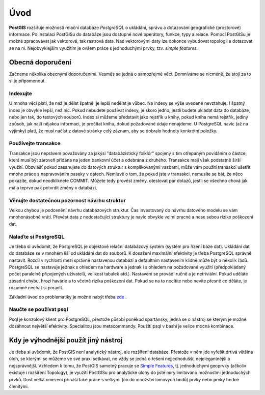 Úvod
====

**PostGIS** rozšiřuje možnosti relační databáze *PostgreSQL* o ukládání, správu a dotazování geografické (prostorové) informace. Po instalaci PostGISu do databáze jsou dostupné nové operátory, funkce, typy a relace. Pomocí PostGISu je možné zpracovávat jak vektorová, tak rastrová data. Nad vektorovými daty lze dokonce vybudovat topologii a dotazovat se na ni. Nejobvyklejším využitím je ovšem práce s jednoduchými prvky, tzv. *simple features.*

Obecná doporučení
-----------------

Začneme několika obecnými doporučeními. Vesměs se jedná o samozřejmé věci. Domníváme se nicméně, že stojí za to si je připomenout.

Indexujte
^^^^^^^^^

U mnoha věcí platí, že než je dělat špatně, je lepší nedělat je vůbec. Na indexy se výše uvedené nevztahuje. I špatný index je obvykle lepší, než nic. Pokud nebudete používat indexy, je skoro jedno, jestli budete ukládat data do databáze, nebo jen tak, do textových souborů. Index si můžeme představit jako rejstřík u knihy, pokud kniha nemá rejstřík, jediný způsob, jak najít nějakou informaci, je pročítat knihu, dokud požadované údaje nenajdeme.
U PostgreSQL navíc (až na výjimky) platí, že musí načíst z datové stránky celý záznam, aby se dobralo hodnoty konkrétní položky.

Používejte transakce
^^^^^^^^^^^^^^^^^^^^

Transakce jsou neprávem považovány za jakýsi "databázistický folklór" spojený s tím otřepaným povídáním o částce, která musí být zároveň přidána na jeden bankovní účet a odebrána z druhého. Transakce mají však podstatně širší využítí. Obzvlášť pokud zasahujete do datových struktur s komplikovanými vazbami, může vám použití transakcí ušetřit mnoho práce s napravováním paseky v datech. Nemluvě o tom, že pokud jste v transakci, nemusíte se bát, že něco pokazíte, dokud neodkliknete COMMIT. Můžete tedy provést změny, otestovat pár dotazů, jestli se všechno chová jak má a teprve pak potvrdit změny v databázi.

.. Doplnit odkaz na multigenerační architekturu.

Věnujte dostatečnou pozornost návrhu struktur
^^^^^^^^^^^^^^^^^^^^^^^^^^^^^^^^^^^^^^^^^^^^^

Velkou chybou je podcenění návrhu databázových struktur. Čas investovaný do návrhu datového modelu se vám mnohonásobně vrátí. Převést data z nedostačující struktury je navíc obvykle velmi pracné a nese sebou riziko poškození dat.

Nalaďte si PostgreSQL
^^^^^^^^^^^^^^^^^^^^^

Je třeba si uvědomit, že PostgreSQL je objektově relační databázový systém (systém pro řízení báze dat). Ukládání dat do databáze se v mnohém liší od ukládání dat do souborů. K dosažení maximální efektivity je třeba PostgreSQL správně nastavit. Rozdíl v rychlosti mezi správně nastavenou databází a defaultním nastavením klidně může být o několik řádů. PostgreSQL se nastavuje jednak s ohledem na hardware a jednak i s ohledem na požadované využití (předpokládaný počet paralelně připojených uživatelů, velikost tabulek atd.). Nastavení se provádí ručně a je netriviální. Pokud uděláte zásadní chybu, hrozí havárie a to včetně rizika poškození dat. Pokud se na to necítíte nebo nevíte přesně co děláte, je rozumné nechat si poradit.

Základní úvod do problematiky je možné nabýt třeba `zde <http://www.linuxexpres.cz/praxe/optimalizace-postgresql>`_ .

Naučte se používat psql
^^^^^^^^^^^^^^^^^^^^^^^

Psql je konzolový klient pro PostgreSQL, přestože působí poněkud spartánsky, jedná se o nástroj se kterým je možné dosáhnout největší efektivity. Specialitou jsou metacommandy. Použití psql v bashi je velice mocná kombinace.

Kdy je výhodnější použít jiný nástroj
-------------------------------------

Je třeba si uvědomit, že PostGIS není analytický nástroj, ale rozšíření databáze. Přestože v něm jde vyřešit drtivá většina úloh, se kterými se můžeme ve své praxi setkávat, ne vždy se jedná o řešení nejjednodušší, nejelegantnější a nejsprávnější. Vzhledem k tomu, že PostGIS samotný pracuje se `Simple Features <http://www.opengeospatial.org/standards/sfa>`_, tj. jednoduchými geoprvky (ačkoliv existuje i rozšíření Topology), je využití PostGISu pro analytické úlohy do jisté míry limitováno možnostmi jednoduchých prvků. Dost velká omezení přináší také práce s velkými (co do množství lomových bodů) prvky nebo prvky hodně členitými.
